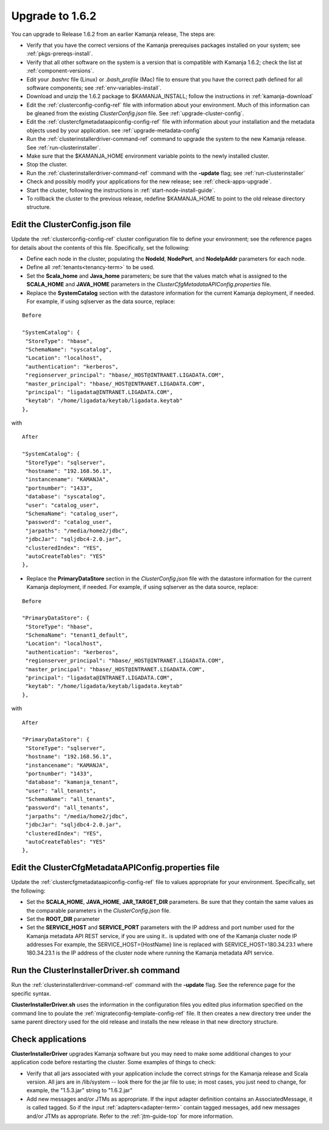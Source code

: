 
.. _upgrade-install-top:

Upgrade to 1.6.2
================

You can upgrade to Release 1.6.2 from an earlier Kamanja release,
The steps are:

- Verify that you have the correct versions of
  the Kamanja prerequises packages installed on your system;
  see :ref:`pkgs-prereqs-install`.
- Verify that all other software on the system
  is a version that is compatible with Kamanja 1.6.2;
  check the list at :ref:`component-versions`.
- Edit your *.bashrc* file (Linux) or *.bash_profile* (Mac)
  file to ensure that you have the correct path defined
  for all software components;
  see :ref:`env-variables-install`.
- Download and unzip the 1.6.2 package to $KAMANJA_INSTALL;
  follow the instructions in :ref:`kamanja-download`
- Edit the :ref:`clusterconfig-config-ref` file
  with information about your environment.
  Much of this information can be gleaned from the
  existing *ClusterConfig.json* file.
  See :ref:`upgrade-cluster-config`.
- Edit the :ref:`clustercfgmetadataapiconfig-config-ref` file
  with information about your installation
  and the metadata objects used by your application.
  see :ref:`upgrade-metadata-config`
- Run the :ref:`clusterinstallerdriver-command-ref` command
  to upgrade the system to the new Kamanja release.
  See :ref:`run-clusterinstaller`.
- Make sure that the $KAMANJA_HOME environment variable
  points to the newly installed cluster.
- Stop the cluster.
- Run the :ref:`clusterinstallerdriver-command-ref` command
  with the **-update** flag; see :ref:`run-clusterinstaller`
- Check and possibly modify your applications
  for the new release;  see :ref:`check-apps-upgrade`.
- Start the cluster,
  following the instructions in :ref:`start-node-install-guide`.
- To rollback the cluster to the previous release,
  redefine $KAMANJA_HOME to point to the old release directory structure.




.. _upgrade-cluster-config:

Edit the ClusterConfig.json file
--------------------------------

Update the :ref:`clusterconfig-config-ref` cluster configuration file
to define your environment;
see the reference pages for details about the contents of this file.
Specifically, set the following:

- Define each node in the cluster,
  populating the **NodeId**, **NodePort**, and **NodeIpAddr** parameters
  for each node.
- Define all :ref:`tenants<tenancy-term>` to be used.
- Set the **Scala_home** and **Java_home** parameters;
  be sure that the values match what is assigned
  to the **SCALA_HOME** and **JAVA_HOME** parameters
  in the *ClusterCfgMetadataAPIConfig.properties* file.

- Replace the **SystemCatalog** section
  with the datastore information for the current Kamanja deployment,
  if needed.
  For example, if using sqlserver as the data source, replace:

::

    Before

    "SystemCatalog": {
     "StoreType": "hbase",
     "SchemaName": "syscatalog",
     "Location": "localhost",
     "authentication": "kerberos",
     "regionserver_principal": "hbase/_HOST@INTRANET.LIGADATA.COM",
     "master_principal": "hbase/_HOST@INTRANET.LIGADATA.COM",
     "principal": "ligadata@INTRANET.LIGADATA.COM",
     "keytab": "/home/ligadata/keytab/ligadata.keytab"
    },

with

::

    After

    "SystemCatalog": {
     "StoreType": "sqlserver",
     "hostname": "192.168.56.1",
     "instancename": "KAMANJA",
     "portnumber": "1433",
     "database": "syscatalog",
     "user": "catalog_user",
     "SchemaName": "catalog_user",
     "password": "catalog_user",
     "jarpaths": "/media/home2/jdbc",
     "jdbcJar": "sqljdbc4-2.0.jar",
     "clusteredIndex": "YES",
     "autoCreateTables": "YES"
    },


- Replace the **PrimaryDataStore** section in the *ClusterConfig.json* file
  with the datastore information for the current Kamanja deployment, if needed.
  For example, if using sqlserver as the data source, replace:

::

    Before

    "PrimaryDataStore": {
     "StoreType": "hbase",
     "SchemaName": "tenant1_default",
     "Location": "localhost",
     "authentication": "kerberos",
     "regionserver_principal": "hbase/_HOST@INTRANET.LIGADATA.COM",
     "master_principal": "hbase/_HOST@INTRANET.LIGADATA.COM",
     "principal": "ligadata@INTRANET.LIGADATA.COM",
     "keytab": "/home/ligadata/keytab/ligadata.keytab"
    },

with

::

    After

    "PrimaryDataStore": {
     "StoreType": "sqlserver",
     "hostname": "192.168.56.1",
     "instancename": "KAMANJA",
     "portnumber": "1433",
     "database": "kamanja_tenant",
     "user": "all_tenants",
     "SchemaName": "all_tenants",
     "password": "all_tenants",
     "jarpaths": "/media/home2/jdbc",
     "jdbcJar": "sqljdbc4-2.0.jar",
     "clusteredIndex": "YES",
     "autoCreateTables": "YES"
    },

.. _upgrade-metadata-config:

Edit the ClusterCfgMetadataAPIConfig.properties file
----------------------------------------------------

Update the :ref:`clustercfgmetadataapiconfig-config-ref` file
to values appropriate for your environment.
Specifically, set the following:

- Set the **SCALA_HOME**, **JAVA_HOME**, **JAR_TARGET_DIR**
  parameters.
  Be sure that they contain the same values as the
  comparable parameters in the *ClusterConfig.json* file.
- Set the **ROOT_DIR** parameter

- Set the **SERVICE_HOST** and **SERVICE_PORT** parameters
  with the IP address and port number used for the
  Kamanja metadata API REST service,
  if you are using it..
  is updated with one of the Kamanja cluster node IP addresses
  For example, the SERVICE_HOST={HostName} line is replaced
  with SERVICE_HOST=180.34.23.1 where 180.34.23.1
  is the IP address of the cluster node
  where running the Kamanja metadata API service.


.. _run-clusterinstaller:

Run the ClusterInstallerDriver.sh command
-----------------------------------------

Run the :ref:`clusterinstallerdriver-command-ref` command
with the **-update** flag.
See the reference page for the specific syntax.

**ClusterInstallerDriver.sh** uses the information
in the configuration files you edited
plus information specified on the command line
to poulate the :ref:`migrateconfig-template-config-ref` file.
It then creates a new directory tree
under the same parent directory used for the old release
and installs the new release in that new directory structure.

.. _check-apps-upgrade:

Check applications
------------------

**ClusterInstallerDriver** upgrades Kamanja software
but you may need to make some additional changes
to your application code before restarting the cluster.
Some examples of things to check:

- Verify that all jars associated with your application
  include the correct strings for the Kamanja release
  and Scala version.
  All jars are in /lib/system -- look there for the jar file to use;
  in most cases, you just need to change,
  for example, the "1.5.3.jar" string to "1.6.2.jar"
- Add new messages and/or JTMs as appropriate.
  If the input adapter definition contains an AssociatedMessage,
  it is called tagged.
  So if the input :ref:`adapters<adapter-term>` contain tagged messages,
  add new messages and/or JTMs as appropriate.
  Refer to the :ref:`jtm-guide-top` for more information.



